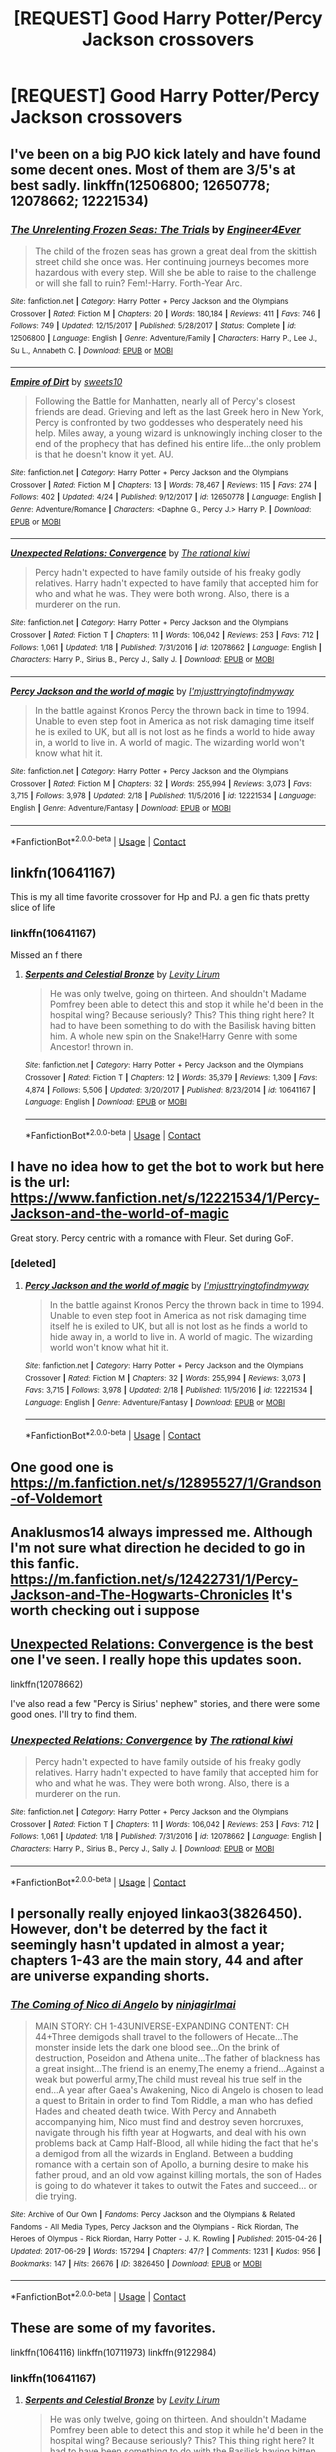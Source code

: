 #+TITLE: [REQUEST] Good Harry Potter/Percy Jackson crossovers

* [REQUEST] Good Harry Potter/Percy Jackson crossovers
:PROPERTIES:
:Author: gmcrow
:Score: 21
:DateUnix: 1525153461.0
:DateShort: 2018-May-01
:FlairText: Request
:END:

** I've been on a big PJO kick lately and have found some decent ones. Most of them are 3/5's at best sadly. linkffn(12506800; 12650778; 12078662; 12221534)
:PROPERTIES:
:Author: gniman
:Score: 4
:DateUnix: 1525206858.0
:DateShort: 2018-May-02
:END:

*** [[https://www.fanfiction.net/s/12506800/1/][*/The Unrelenting Frozen Seas: The Trials/*]] by [[https://www.fanfiction.net/u/2720956/Engineer4Ever][/Engineer4Ever/]]

#+begin_quote
  The child of the frozen seas has grown a great deal from the skittish street child she once was. Her continuing journeys becomes more hazardous with every step. Will she be able to raise to the challenge or will she fall to ruin? Fem!-Harry. Forth-Year Arc.
#+end_quote

^{/Site/:} ^{fanfiction.net} ^{*|*} ^{/Category/:} ^{Harry} ^{Potter} ^{+} ^{Percy} ^{Jackson} ^{and} ^{the} ^{Olympians} ^{Crossover} ^{*|*} ^{/Rated/:} ^{Fiction} ^{M} ^{*|*} ^{/Chapters/:} ^{20} ^{*|*} ^{/Words/:} ^{180,184} ^{*|*} ^{/Reviews/:} ^{411} ^{*|*} ^{/Favs/:} ^{746} ^{*|*} ^{/Follows/:} ^{749} ^{*|*} ^{/Updated/:} ^{12/15/2017} ^{*|*} ^{/Published/:} ^{5/28/2017} ^{*|*} ^{/Status/:} ^{Complete} ^{*|*} ^{/id/:} ^{12506800} ^{*|*} ^{/Language/:} ^{English} ^{*|*} ^{/Genre/:} ^{Adventure/Family} ^{*|*} ^{/Characters/:} ^{Harry} ^{P.,} ^{Lee} ^{J.,} ^{Su} ^{L.,} ^{Annabeth} ^{C.} ^{*|*} ^{/Download/:} ^{[[http://www.ff2ebook.com/old/ffn-bot/index.php?id=12506800&source=ff&filetype=epub][EPUB]]} ^{or} ^{[[http://www.ff2ebook.com/old/ffn-bot/index.php?id=12506800&source=ff&filetype=mobi][MOBI]]}

--------------

[[https://www.fanfiction.net/s/12650778/1/][*/Empire of Dirt/*]] by [[https://www.fanfiction.net/u/4699326/sweets10][/sweets10/]]

#+begin_quote
  Following the Battle for Manhatten, nearly all of Percy's closest friends are dead. Grieving and left as the last Greek hero in New York, Percy is confronted by two goddesses who desperately need his help. Miles away, a young wizard is unknowingly inching closer to the end of the prophecy that has defined his entire life...the only problem is that he doesn't know it yet. AU.
#+end_quote

^{/Site/:} ^{fanfiction.net} ^{*|*} ^{/Category/:} ^{Harry} ^{Potter} ^{+} ^{Percy} ^{Jackson} ^{and} ^{the} ^{Olympians} ^{Crossover} ^{*|*} ^{/Rated/:} ^{Fiction} ^{M} ^{*|*} ^{/Chapters/:} ^{13} ^{*|*} ^{/Words/:} ^{78,467} ^{*|*} ^{/Reviews/:} ^{115} ^{*|*} ^{/Favs/:} ^{274} ^{*|*} ^{/Follows/:} ^{402} ^{*|*} ^{/Updated/:} ^{4/24} ^{*|*} ^{/Published/:} ^{9/12/2017} ^{*|*} ^{/id/:} ^{12650778} ^{*|*} ^{/Language/:} ^{English} ^{*|*} ^{/Genre/:} ^{Adventure/Romance} ^{*|*} ^{/Characters/:} ^{<Daphne} ^{G.,} ^{Percy} ^{J.>} ^{Harry} ^{P.} ^{*|*} ^{/Download/:} ^{[[http://www.ff2ebook.com/old/ffn-bot/index.php?id=12650778&source=ff&filetype=epub][EPUB]]} ^{or} ^{[[http://www.ff2ebook.com/old/ffn-bot/index.php?id=12650778&source=ff&filetype=mobi][MOBI]]}

--------------

[[https://www.fanfiction.net/s/12078662/1/][*/Unexpected Relations: Convergence/*]] by [[https://www.fanfiction.net/u/8052181/The-rational-kiwi][/The rational kiwi/]]

#+begin_quote
  Percy hadn't expected to have family outside of his freaky godly relatives. Harry hadn't expected to have family that accepted him for who and what he was. They were both wrong. Also, there is a murderer on the run.
#+end_quote

^{/Site/:} ^{fanfiction.net} ^{*|*} ^{/Category/:} ^{Harry} ^{Potter} ^{+} ^{Percy} ^{Jackson} ^{and} ^{the} ^{Olympians} ^{Crossover} ^{*|*} ^{/Rated/:} ^{Fiction} ^{T} ^{*|*} ^{/Chapters/:} ^{11} ^{*|*} ^{/Words/:} ^{106,042} ^{*|*} ^{/Reviews/:} ^{253} ^{*|*} ^{/Favs/:} ^{712} ^{*|*} ^{/Follows/:} ^{1,061} ^{*|*} ^{/Updated/:} ^{1/18} ^{*|*} ^{/Published/:} ^{7/31/2016} ^{*|*} ^{/id/:} ^{12078662} ^{*|*} ^{/Language/:} ^{English} ^{*|*} ^{/Characters/:} ^{Harry} ^{P.,} ^{Sirius} ^{B.,} ^{Percy} ^{J.,} ^{Sally} ^{J.} ^{*|*} ^{/Download/:} ^{[[http://www.ff2ebook.com/old/ffn-bot/index.php?id=12078662&source=ff&filetype=epub][EPUB]]} ^{or} ^{[[http://www.ff2ebook.com/old/ffn-bot/index.php?id=12078662&source=ff&filetype=mobi][MOBI]]}

--------------

[[https://www.fanfiction.net/s/12221534/1/][*/Percy Jackson and the world of magic/*]] by [[https://www.fanfiction.net/u/5380086/I-mjusttryingtofindmyway][/I'mjusttryingtofindmyway/]]

#+begin_quote
  In the battle against Kronos Percy the thrown back in time to 1994. Unable to even step foot in America as not risk damaging time itself he is exiled to UK, but all is not lost as he finds a world to hide away in, a world to live in. A world of magic. The wizarding world won't know what hit it.
#+end_quote

^{/Site/:} ^{fanfiction.net} ^{*|*} ^{/Category/:} ^{Harry} ^{Potter} ^{+} ^{Percy} ^{Jackson} ^{and} ^{the} ^{Olympians} ^{Crossover} ^{*|*} ^{/Rated/:} ^{Fiction} ^{M} ^{*|*} ^{/Chapters/:} ^{32} ^{*|*} ^{/Words/:} ^{255,994} ^{*|*} ^{/Reviews/:} ^{3,073} ^{*|*} ^{/Favs/:} ^{3,715} ^{*|*} ^{/Follows/:} ^{3,978} ^{*|*} ^{/Updated/:} ^{2/18} ^{*|*} ^{/Published/:} ^{11/5/2016} ^{*|*} ^{/id/:} ^{12221534} ^{*|*} ^{/Language/:} ^{English} ^{*|*} ^{/Genre/:} ^{Adventure/Fantasy} ^{*|*} ^{/Download/:} ^{[[http://www.ff2ebook.com/old/ffn-bot/index.php?id=12221534&source=ff&filetype=epub][EPUB]]} ^{or} ^{[[http://www.ff2ebook.com/old/ffn-bot/index.php?id=12221534&source=ff&filetype=mobi][MOBI]]}

--------------

*FanfictionBot*^{2.0.0-beta} | [[https://github.com/tusing/reddit-ffn-bot/wiki/Usage][Usage]] | [[https://www.reddit.com/message/compose?to=tusing][Contact]]
:PROPERTIES:
:Author: FanfictionBot
:Score: 3
:DateUnix: 1525206873.0
:DateShort: 2018-May-02
:END:


** linkfn(10641167)

This is my all time favorite crossover for Hp and PJ. a gen fic thats pretty slice of life
:PROPERTIES:
:Author: username_matt
:Score: 2
:DateUnix: 1525197136.0
:DateShort: 2018-May-01
:END:

*** linkffn(10641167)

Missed an f there
:PROPERTIES:
:Author: sicarius0218
:Score: 2
:DateUnix: 1525229682.0
:DateShort: 2018-May-02
:END:

**** [[https://www.fanfiction.net/s/10641167/1/][*/Serpents and Celestial Bronze/*]] by [[https://www.fanfiction.net/u/1833599/Levity-Lirum][/Levity Lirum/]]

#+begin_quote
  He was only twelve, going on thirteen. And shouldn't Madame Pomfrey been able to detect this and stop it while he'd been in the hospital wing? Because seriously? This? This thing right here? It had to have been something to do with the Basilisk having bitten him. A whole new spin on the Snake!Harry Genre with some Ancestor! thrown in.
#+end_quote

^{/Site/:} ^{fanfiction.net} ^{*|*} ^{/Category/:} ^{Harry} ^{Potter} ^{+} ^{Percy} ^{Jackson} ^{and} ^{the} ^{Olympians} ^{Crossover} ^{*|*} ^{/Rated/:} ^{Fiction} ^{T} ^{*|*} ^{/Chapters/:} ^{12} ^{*|*} ^{/Words/:} ^{35,379} ^{*|*} ^{/Reviews/:} ^{1,309} ^{*|*} ^{/Favs/:} ^{4,874} ^{*|*} ^{/Follows/:} ^{5,506} ^{*|*} ^{/Updated/:} ^{3/20/2017} ^{*|*} ^{/Published/:} ^{8/23/2014} ^{*|*} ^{/id/:} ^{10641167} ^{*|*} ^{/Language/:} ^{English} ^{*|*} ^{/Download/:} ^{[[http://www.ff2ebook.com/old/ffn-bot/index.php?id=10641167&source=ff&filetype=epub][EPUB]]} ^{or} ^{[[http://www.ff2ebook.com/old/ffn-bot/index.php?id=10641167&source=ff&filetype=mobi][MOBI]]}

--------------

*FanfictionBot*^{2.0.0-beta} | [[https://github.com/tusing/reddit-ffn-bot/wiki/Usage][Usage]] | [[https://www.reddit.com/message/compose?to=tusing][Contact]]
:PROPERTIES:
:Author: FanfictionBot
:Score: 1
:DateUnix: 1525229685.0
:DateShort: 2018-May-02
:END:


** I have no idea how to get the bot to work but here is the url: [[https://www.fanfiction.net/s/12221534/1/Percy-Jackson-and-the-world-of-magic]]

Great story. Percy centric with a romance with Fleur. Set during GoF.
:PROPERTIES:
:Author: Vornado0
:Score: 1
:DateUnix: 1525158202.0
:DateShort: 2018-May-01
:END:

*** [deleted]
:PROPERTIES:
:Score: 1
:DateUnix: 1525161574.0
:DateShort: 2018-May-01
:END:

**** [[https://www.fanfiction.net/s/12221534/1/][*/Percy Jackson and the world of magic/*]] by [[https://www.fanfiction.net/u/5380086/I-mjusttryingtofindmyway][/I'mjusttryingtofindmyway/]]

#+begin_quote
  In the battle against Kronos Percy the thrown back in time to 1994. Unable to even step foot in America as not risk damaging time itself he is exiled to UK, but all is not lost as he finds a world to hide away in, a world to live in. A world of magic. The wizarding world won't know what hit it.
#+end_quote

^{/Site/:} ^{fanfiction.net} ^{*|*} ^{/Category/:} ^{Harry} ^{Potter} ^{+} ^{Percy} ^{Jackson} ^{and} ^{the} ^{Olympians} ^{Crossover} ^{*|*} ^{/Rated/:} ^{Fiction} ^{M} ^{*|*} ^{/Chapters/:} ^{32} ^{*|*} ^{/Words/:} ^{255,994} ^{*|*} ^{/Reviews/:} ^{3,073} ^{*|*} ^{/Favs/:} ^{3,715} ^{*|*} ^{/Follows/:} ^{3,978} ^{*|*} ^{/Updated/:} ^{2/18} ^{*|*} ^{/Published/:} ^{11/5/2016} ^{*|*} ^{/id/:} ^{12221534} ^{*|*} ^{/Language/:} ^{English} ^{*|*} ^{/Genre/:} ^{Adventure/Fantasy} ^{*|*} ^{/Download/:} ^{[[http://www.ff2ebook.com/old/ffn-bot/index.php?id=12221534&source=ff&filetype=epub][EPUB]]} ^{or} ^{[[http://www.ff2ebook.com/old/ffn-bot/index.php?id=12221534&source=ff&filetype=mobi][MOBI]]}

--------------

*FanfictionBot*^{2.0.0-beta} | [[https://github.com/tusing/reddit-ffn-bot/wiki/Usage][Usage]] | [[https://www.reddit.com/message/compose?to=tusing][Contact]]
:PROPERTIES:
:Author: FanfictionBot
:Score: 1
:DateUnix: 1525161604.0
:DateShort: 2018-May-01
:END:


** One good one is [[https://m.fanfiction.net/s/12895527/1/Grandson-of-Voldemort]]
:PROPERTIES:
:Author: Assassin_BB
:Score: 1
:DateUnix: 1525161513.0
:DateShort: 2018-May-01
:END:


** Anaklusmos14 always impressed me. Although I'm not sure what direction he decided to go in this fanfic.\\
[[https://m.fanfiction.net/s/12422731/1/Percy-Jackson-and-The-Hogwarts-Chronicles]] It's worth checking out i suppose
:PROPERTIES:
:Author: StormLord_654
:Score: 1
:DateUnix: 1525163464.0
:DateShort: 2018-May-01
:END:


** [[https://www.fanfiction.net/s/12078662/1/Unexpected-Relations-Convergence][Unexpected Relations: Convergence]] is the best one I've seen. I really hope this updates soon.

linkffn(12078662)

I've also read a few "Percy is Sirius' nephew" stories, and there were some good ones. I'll try to find them.
:PROPERTIES:
:Score: 1
:DateUnix: 1525163975.0
:DateShort: 2018-May-01
:END:

*** [[https://www.fanfiction.net/s/12078662/1/][*/Unexpected Relations: Convergence/*]] by [[https://www.fanfiction.net/u/8052181/The-rational-kiwi][/The rational kiwi/]]

#+begin_quote
  Percy hadn't expected to have family outside of his freaky godly relatives. Harry hadn't expected to have family that accepted him for who and what he was. They were both wrong. Also, there is a murderer on the run.
#+end_quote

^{/Site/:} ^{fanfiction.net} ^{*|*} ^{/Category/:} ^{Harry} ^{Potter} ^{+} ^{Percy} ^{Jackson} ^{and} ^{the} ^{Olympians} ^{Crossover} ^{*|*} ^{/Rated/:} ^{Fiction} ^{T} ^{*|*} ^{/Chapters/:} ^{11} ^{*|*} ^{/Words/:} ^{106,042} ^{*|*} ^{/Reviews/:} ^{253} ^{*|*} ^{/Favs/:} ^{712} ^{*|*} ^{/Follows/:} ^{1,061} ^{*|*} ^{/Updated/:} ^{1/18} ^{*|*} ^{/Published/:} ^{7/31/2016} ^{*|*} ^{/id/:} ^{12078662} ^{*|*} ^{/Language/:} ^{English} ^{*|*} ^{/Characters/:} ^{Harry} ^{P.,} ^{Sirius} ^{B.,} ^{Percy} ^{J.,} ^{Sally} ^{J.} ^{*|*} ^{/Download/:} ^{[[http://www.ff2ebook.com/old/ffn-bot/index.php?id=12078662&source=ff&filetype=epub][EPUB]]} ^{or} ^{[[http://www.ff2ebook.com/old/ffn-bot/index.php?id=12078662&source=ff&filetype=mobi][MOBI]]}

--------------

*FanfictionBot*^{2.0.0-beta} | [[https://github.com/tusing/reddit-ffn-bot/wiki/Usage][Usage]] | [[https://www.reddit.com/message/compose?to=tusing][Contact]]
:PROPERTIES:
:Author: FanfictionBot
:Score: 1
:DateUnix: 1525164004.0
:DateShort: 2018-May-01
:END:


** I personally really enjoyed linkao3(3826450). However, don't be deterred by the fact it seemingly hasn't updated in almost a year; chapters 1-43 are the main story, 44 and after are universe expanding shorts.
:PROPERTIES:
:Author: recofry
:Score: 1
:DateUnix: 1525199027.0
:DateShort: 2018-May-01
:END:

*** [[https://archiveofourown.org/works/3826450][*/The Coming of Nico di Angelo/*]] by [[https://www.archiveofourown.org/users/ninjagirlmai/pseuds/ninjagirlmai][/ninjagirlmai/]]

#+begin_quote
  MAIN STORY: CH 1-43UNIVERSE-EXPANDING CONTENT: CH 44+Three demigods shall travel to the followers of Hecate...The monster inside lets the dark one blood see...On the brink of destruction, Poseidon and Athena unite...The father of blackness has a great insight...The friend is an enemy,The enemy a friend...Against a weak but powerful army,The child must reveal his true self in the end...A year after Gaea's Awakening, Nico di Angelo is chosen to lead a quest to Britain in order to find Tom Riddle, a man who has defied Hades and cheated death twice. With Percy and Annabeth accompanying him, Nico must find and destroy seven horcruxes, navigate through his fifth year at Hogwarts, and deal with his own problems back at Camp Half-Blood, all while hiding the fact that he's a demigod from all the wizards in England. Between a budding romance with a certain son of Apollo, a burning desire to make his father proud, and an old vow against killing mortals, the son of Hades is going to do whatever it takes to outwit the Fates and succeed... or die trying.
#+end_quote

^{/Site/:} ^{Archive} ^{of} ^{Our} ^{Own} ^{*|*} ^{/Fandoms/:} ^{Percy} ^{Jackson} ^{and} ^{the} ^{Olympians} ^{&} ^{Related} ^{Fandoms} ^{-} ^{All} ^{Media} ^{Types,} ^{Percy} ^{Jackson} ^{and} ^{the} ^{Olympians} ^{-} ^{Rick} ^{Riordan,} ^{The} ^{Heroes} ^{of} ^{Olympus} ^{-} ^{Rick} ^{Riordan,} ^{Harry} ^{Potter} ^{-} ^{J.} ^{K.} ^{Rowling} ^{*|*} ^{/Published/:} ^{2015-04-26} ^{*|*} ^{/Updated/:} ^{2017-06-29} ^{*|*} ^{/Words/:} ^{157294} ^{*|*} ^{/Chapters/:} ^{47/?} ^{*|*} ^{/Comments/:} ^{1231} ^{*|*} ^{/Kudos/:} ^{956} ^{*|*} ^{/Bookmarks/:} ^{147} ^{*|*} ^{/Hits/:} ^{26676} ^{*|*} ^{/ID/:} ^{3826450} ^{*|*} ^{/Download/:} ^{[[https://archiveofourown.org/downloads/ni/ninjagirlmai/3826450/The%20Coming%20of%20Nico%20di%20Angelo.epub?updated_at=1498789596][EPUB]]} ^{or} ^{[[https://archiveofourown.org/downloads/ni/ninjagirlmai/3826450/The%20Coming%20of%20Nico%20di%20Angelo.mobi?updated_at=1498789596][MOBI]]}

--------------

*FanfictionBot*^{2.0.0-beta} | [[https://github.com/tusing/reddit-ffn-bot/wiki/Usage][Usage]] | [[https://www.reddit.com/message/compose?to=tusing][Contact]]
:PROPERTIES:
:Author: FanfictionBot
:Score: 1
:DateUnix: 1525199031.0
:DateShort: 2018-May-01
:END:


** These are some of my favorites.

linkffn(1064116) linkffn(10711973) linkffn(9122984)
:PROPERTIES:
:Author: Kriandor
:Score: 1
:DateUnix: 1525215204.0
:DateShort: 2018-May-02
:END:

*** linkffn(10641167)
:PROPERTIES:
:Author: Kriandor
:Score: 2
:DateUnix: 1525229648.0
:DateShort: 2018-May-02
:END:

**** [[https://www.fanfiction.net/s/10641167/1/][*/Serpents and Celestial Bronze/*]] by [[https://www.fanfiction.net/u/1833599/Levity-Lirum][/Levity Lirum/]]

#+begin_quote
  He was only twelve, going on thirteen. And shouldn't Madame Pomfrey been able to detect this and stop it while he'd been in the hospital wing? Because seriously? This? This thing right here? It had to have been something to do with the Basilisk having bitten him. A whole new spin on the Snake!Harry Genre with some Ancestor! thrown in.
#+end_quote

^{/Site/:} ^{fanfiction.net} ^{*|*} ^{/Category/:} ^{Harry} ^{Potter} ^{+} ^{Percy} ^{Jackson} ^{and} ^{the} ^{Olympians} ^{Crossover} ^{*|*} ^{/Rated/:} ^{Fiction} ^{T} ^{*|*} ^{/Chapters/:} ^{12} ^{*|*} ^{/Words/:} ^{35,379} ^{*|*} ^{/Reviews/:} ^{1,309} ^{*|*} ^{/Favs/:} ^{4,874} ^{*|*} ^{/Follows/:} ^{5,506} ^{*|*} ^{/Updated/:} ^{3/20/2017} ^{*|*} ^{/Published/:} ^{8/23/2014} ^{*|*} ^{/id/:} ^{10641167} ^{*|*} ^{/Language/:} ^{English} ^{*|*} ^{/Download/:} ^{[[http://www.ff2ebook.com/old/ffn-bot/index.php?id=10641167&source=ff&filetype=epub][EPUB]]} ^{or} ^{[[http://www.ff2ebook.com/old/ffn-bot/index.php?id=10641167&source=ff&filetype=mobi][MOBI]]}

--------------

*FanfictionBot*^{2.0.0-beta} | [[https://github.com/tusing/reddit-ffn-bot/wiki/Usage][Usage]] | [[https://www.reddit.com/message/compose?to=tusing][Contact]]
:PROPERTIES:
:Author: FanfictionBot
:Score: 1
:DateUnix: 1525229652.0
:DateShort: 2018-May-02
:END:


*** [[https://www.fanfiction.net/s/10711973/1/][*/For Want of Family/*]] by [[https://www.fanfiction.net/u/1331515/WizardsGirl][/WizardsGirl/]]

#+begin_quote
  DZ2's Challenge Forum, BarakTheSlayer's Forbidden Child Challenge! Harry is all alone after it's revealed that he's a Parselmouth. Comfort is found in an unexpected place, and fans the flames of hope. With danger in his future, can Harry go on with the dedication of a well-tended flame? Or will the fire within him die out under the strain? GEN
#+end_quote

^{/Site/:} ^{fanfiction.net} ^{*|*} ^{/Category/:} ^{Harry} ^{Potter} ^{+} ^{Percy} ^{Jackson} ^{and} ^{the} ^{Olympians} ^{Crossover} ^{*|*} ^{/Rated/:} ^{Fiction} ^{T} ^{*|*} ^{/Chapters/:} ^{14} ^{*|*} ^{/Words/:} ^{52,772} ^{*|*} ^{/Reviews/:} ^{1,293} ^{*|*} ^{/Favs/:} ^{3,847} ^{*|*} ^{/Follows/:} ^{4,091} ^{*|*} ^{/Updated/:} ^{3/4/2015} ^{*|*} ^{/Published/:} ^{9/23/2014} ^{*|*} ^{/id/:} ^{10711973} ^{*|*} ^{/Language/:} ^{English} ^{*|*} ^{/Genre/:} ^{Family/Adventure} ^{*|*} ^{/Characters/:} ^{Harry} ^{P.,} ^{Hestia} ^{*|*} ^{/Download/:} ^{[[http://www.ff2ebook.com/old/ffn-bot/index.php?id=10711973&source=ff&filetype=epub][EPUB]]} ^{or} ^{[[http://www.ff2ebook.com/old/ffn-bot/index.php?id=10711973&source=ff&filetype=mobi][MOBI]]}

--------------

[[https://www.fanfiction.net/s/9122984/1/][*/The Aftermath/*]] by [[https://www.fanfiction.net/u/4274549/Umecchi][/Umecchi/]]

#+begin_quote
  'He followed the noise, and came to what he was looking for. A red door. A bright red door. A crimson door. Apollo knocked three times. The scuffling froze. The door opened surprisingly quickly. The girl standing in the doorway had dark red hair, emerald green eyes, and pale skin. The girl looked to be about seventeen and was very very pregnant.'
#+end_quote

^{/Site/:} ^{fanfiction.net} ^{*|*} ^{/Category/:} ^{Harry} ^{Potter} ^{+} ^{Percy} ^{Jackson} ^{and} ^{the} ^{Olympians} ^{Crossover} ^{*|*} ^{/Rated/:} ^{Fiction} ^{T} ^{*|*} ^{/Chapters/:} ^{10} ^{*|*} ^{/Words/:} ^{41,696} ^{*|*} ^{/Reviews/:} ^{901} ^{*|*} ^{/Favs/:} ^{3,746} ^{*|*} ^{/Follows/:} ^{3,274} ^{*|*} ^{/Updated/:} ^{2/9/2015} ^{*|*} ^{/Published/:} ^{3/21/2013} ^{*|*} ^{/id/:} ^{9122984} ^{*|*} ^{/Language/:} ^{English} ^{*|*} ^{/Genre/:} ^{Family} ^{*|*} ^{/Download/:} ^{[[http://www.ff2ebook.com/old/ffn-bot/index.php?id=9122984&source=ff&filetype=epub][EPUB]]} ^{or} ^{[[http://www.ff2ebook.com/old/ffn-bot/index.php?id=9122984&source=ff&filetype=mobi][MOBI]]}

--------------

*FanfictionBot*^{2.0.0-beta} | [[https://github.com/tusing/reddit-ffn-bot/wiki/Usage][Usage]] | [[https://www.reddit.com/message/compose?to=tusing][Contact]]
:PROPERTIES:
:Author: FanfictionBot
:Score: 1
:DateUnix: 1525215216.0
:DateShort: 2018-May-02
:END:


** I do have one in the works, but it'll be /quite/ some time until its ready.
:PROPERTIES:
:Author: PixelKind
:Score: 1
:DateUnix: 1525265926.0
:DateShort: 2018-May-02
:END:


** Of all the crossovers I've read, these are the best I found, unfortunately, because I wish there was more... linkffn(Consul of the Underworld; The Unrelenting Frozen Seas; The Ever Twisting Wind) All 3 are fem!Harry and mostly are OoC, not even close to canon in personality. Its more PJU-centric than HP, but it has a good flow between both.

All 3 stories are based on 3 aspects of each of the 3 Big; A cunning and political daughter of Pluto; A firecracker with serious anger issues daughter of Poseidon, and an airhead daughter of Zeus. According to the authors, they wanted to make "child>teen>adult" aspects for each of the stories.

I don't remember the pairing for "Wind" but Consul is fem!slash and Frozen so far is bisexual. Probably will be pure fem'slash eventually. No-one likes the dude she's with.
:PROPERTIES:
:Author: nauze18
:Score: 1
:DateUnix: 1525198595.0
:DateShort: 2018-May-01
:END:

*** [[https://www.fanfiction.net/s/11309061/1/][*/Consul of the Underworld: The Game Begins/*]] by [[https://www.fanfiction.net/u/2720956/Engineer4Ever][/Engineer4Ever/]]

#+begin_quote
  A child of the Rich One rises. Wielding a smile masking a plotting mind. Carving a righteous but dark path through a world more vast and mysterious than ever imagined. In this game of gods and men, it's her time to shine. Fem!Harry.
#+end_quote

^{/Site/:} ^{fanfiction.net} ^{*|*} ^{/Category/:} ^{Harry} ^{Potter} ^{+} ^{Percy} ^{Jackson} ^{and} ^{the} ^{Olympians} ^{Crossover} ^{*|*} ^{/Rated/:} ^{Fiction} ^{M} ^{*|*} ^{/Chapters/:} ^{22} ^{*|*} ^{/Words/:} ^{283,498} ^{*|*} ^{/Reviews/:} ^{960} ^{*|*} ^{/Favs/:} ^{2,120} ^{*|*} ^{/Follows/:} ^{1,856} ^{*|*} ^{/Updated/:} ^{3/9} ^{*|*} ^{/Published/:} ^{6/12/2015} ^{*|*} ^{/Status/:} ^{Complete} ^{*|*} ^{/id/:} ^{11309061} ^{*|*} ^{/Language/:} ^{English} ^{*|*} ^{/Genre/:} ^{Adventure/Supernatural} ^{*|*} ^{/Download/:} ^{[[http://www.ff2ebook.com/old/ffn-bot/index.php?id=11309061&source=ff&filetype=epub][EPUB]]} ^{or} ^{[[http://www.ff2ebook.com/old/ffn-bot/index.php?id=11309061&source=ff&filetype=mobi][MOBI]]}

--------------

[[https://www.fanfiction.net/s/10793290/1/][*/The Unrelenting Frozen Seas: The Journey/*]] by [[https://www.fanfiction.net/u/2720956/Engineer4Ever][/Engineer4Ever/]]

#+begin_quote
  The Sea has many moods, many faces. This is mirrored by its children greatly. The icy seas shift and tide against the shore of a difficult path. Watch as a small ripple becomes a mighty typhoon in the world of monsters, gods, and demigods. Fem!Harry. Years One-Three, complete! Thanks for the support guys and gals!
#+end_quote

^{/Site/:} ^{fanfiction.net} ^{*|*} ^{/Category/:} ^{Harry} ^{Potter} ^{+} ^{Percy} ^{Jackson} ^{and} ^{the} ^{Olympians} ^{Crossover} ^{*|*} ^{/Rated/:} ^{Fiction} ^{T} ^{*|*} ^{/Chapters/:} ^{18} ^{*|*} ^{/Words/:} ^{243,544} ^{*|*} ^{/Reviews/:} ^{946} ^{*|*} ^{/Favs/:} ^{2,256} ^{*|*} ^{/Follows/:} ^{1,698} ^{*|*} ^{/Updated/:} ^{5/28/2017} ^{*|*} ^{/Published/:} ^{10/31/2014} ^{*|*} ^{/Status/:} ^{Complete} ^{*|*} ^{/id/:} ^{10793290} ^{*|*} ^{/Language/:} ^{English} ^{*|*} ^{/Genre/:} ^{Family/Adventure} ^{*|*} ^{/Characters/:} ^{Harry} ^{P.,} ^{Thalia} ^{G.,} ^{Luke} ^{C.,} ^{Annabeth} ^{C.} ^{*|*} ^{/Download/:} ^{[[http://www.ff2ebook.com/old/ffn-bot/index.php?id=10793290&source=ff&filetype=epub][EPUB]]} ^{or} ^{[[http://www.ff2ebook.com/old/ffn-bot/index.php?id=10793290&source=ff&filetype=mobi][MOBI]]}

--------------

[[https://www.fanfiction.net/s/11324421/1/][*/The Ever Twisting Wind: The Lightning Thief/*]] by [[https://www.fanfiction.net/u/2720956/Engineer4Ever][/Engineer4Ever/]]

#+begin_quote
  Anguished soul tumbling though the wind, continuously searching for a place where its fame is its own. Once more, pushed into a new world, with new challenges, new threats, testing the mettle of her resolve and ability to survive. Fem!Harry.
#+end_quote

^{/Site/:} ^{fanfiction.net} ^{*|*} ^{/Category/:} ^{Harry} ^{Potter} ^{+} ^{Percy} ^{Jackson} ^{and} ^{the} ^{Olympians} ^{Crossover} ^{*|*} ^{/Rated/:} ^{Fiction} ^{T} ^{*|*} ^{/Chapters/:} ^{21} ^{*|*} ^{/Words/:} ^{208,295} ^{*|*} ^{/Reviews/:} ^{526} ^{*|*} ^{/Favs/:} ^{1,507} ^{*|*} ^{/Follows/:} ^{1,258} ^{*|*} ^{/Updated/:} ^{9/2/2016} ^{*|*} ^{/Published/:} ^{6/19/2015} ^{*|*} ^{/Status/:} ^{Complete} ^{*|*} ^{/id/:} ^{11324421} ^{*|*} ^{/Language/:} ^{English} ^{*|*} ^{/Genre/:} ^{Adventure/Family} ^{*|*} ^{/Characters/:} ^{Harry} ^{P.,} ^{Annabeth} ^{C.,} ^{Percy} ^{J.} ^{*|*} ^{/Download/:} ^{[[http://www.ff2ebook.com/old/ffn-bot/index.php?id=11324421&source=ff&filetype=epub][EPUB]]} ^{or} ^{[[http://www.ff2ebook.com/old/ffn-bot/index.php?id=11324421&source=ff&filetype=mobi][MOBI]]}

--------------

*FanfictionBot*^{2.0.0-beta} | [[https://github.com/tusing/reddit-ffn-bot/wiki/Usage][Usage]] | [[https://www.reddit.com/message/compose?to=tusing][Contact]]
:PROPERTIES:
:Author: FanfictionBot
:Score: 1
:DateUnix: 1525198620.0
:DateShort: 2018-May-01
:END:
